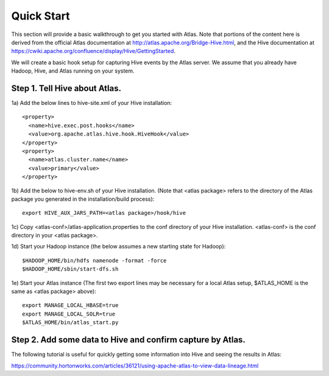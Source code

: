 Quick Start
===========

This section will provide a basic walkthrough to get you started with Atlas.  Note that portions of the content here is derived from the official Atlas documentation at http://atlas.apache.org/Bridge-Hive.html, and the Hive documentation at https://cwiki.apache.org/confluence/display/Hive/GettingStarted.

We will create a basic hook setup for capturing Hive events by the Atlas server.  We assume that you already have Hadoop, Hive, and Atlas running on your system.

Step 1.  Tell Hive about Atlas.
-------------------------------
1a) Add the below lines to hive-site.xml of your Hive installation::

  <property>
    <name>hive.exec.post.hooks</name>
    <value>org.apache.atlas.hive.hook.HiveHook</value>
  </property>
  <property>
    <name>atlas.cluster.name</name>
    <value>primary</value>
  </property>

1b) Add the below to hive-env.sh of your Hive installation.  (Note that <atlas package> refers
to the directory of the Atlas package you generated in the installation/build process)::

  export HIVE_AUX_JARS_PATH=<atlas package>/hook/hive

1c) Copy <atlas-conf>/atlas-application.properties to the conf directory of your Hive installation.  <atlas-conf> is the conf directory in your <atlas package>.

1d) Start your Hadoop instance (the below assumes a new starting state for Hadoop)::

  $HADOOP_HOME/bin/hdfs namenode -format -force
  $HADOOP_HOME/sbin/start-dfs.sh

1e) Start your Atlas instance (The first two export lines may be necessary for a local Atlas setup, $ATLAS_HOME is the same as <atlas package> above)::

  export MANAGE_LOCAL_HBASE=true
  export MANAGE_LOCAL_SOLR=true
  $ATLAS_HOME/bin/atlas_start.py

Step 2.  Add some data to Hive and confirm capture by Atlas.
------------------------------------------------------------
The following tutorial is useful for quickly getting some information into Hive and seeing the results in Atlas:

https://community.hortonworks.com/articles/36121/using-apache-atlas-to-view-data-lineage.html


